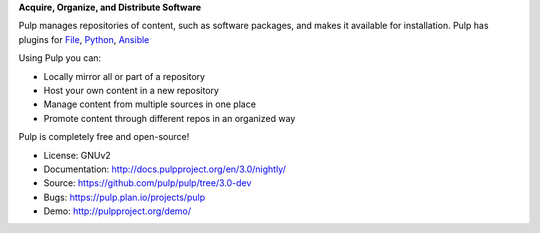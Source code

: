 **Acquire, Organize, and Distribute Software**

Pulp manages repositories of content, such as software packages, and makes it available for
installation. Pulp has plugins for
`File <https://pypi.org/project/pulp-file/>`_,
`Python <https://pypi.org/project/pulp-python/>`_,
`Ansible <https://github.com/pulp/pulp_ansible/>`_

Using Pulp you can:

- Locally mirror all or part of a repository
- Host your own content in a new repository
- Manage content from multiple sources in one place
- Promote content through different repos in an organized way

Pulp is completely free and open-source!

- License: GNUv2
- Documentation: http://docs.pulpproject.org/en/3.0/nightly/
- Source: https://github.com/pulp/pulp/tree/3.0-dev
- Bugs: https://pulp.plan.io/projects/pulp
- Demo: http://pulpproject.org/demo/


